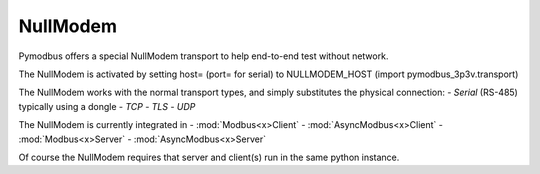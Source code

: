 NullModem
=========

Pymodbus offers a special NullModem transport to help end-to-end test without network.

The NullModem is activated by setting host= (port= for serial) to NULLMODEM_HOST (import pymodbus_3p3v.transport)

The NullModem works with the normal transport types, and simply substitutes the physical connection:
- *Serial* (RS-485) typically using a dongle
- *TCP*
- *TLS*
- *UDP*

The NullModem is currently integrated in
- :mod:`Modbus<x>Client`
- :mod:`AsyncModbus<x>Client`
- :mod:`Modbus<x>Server`
- :mod:`AsyncModbus<x>Server`

Of course the NullModem requires that server and client(s) run in the same python instance.
